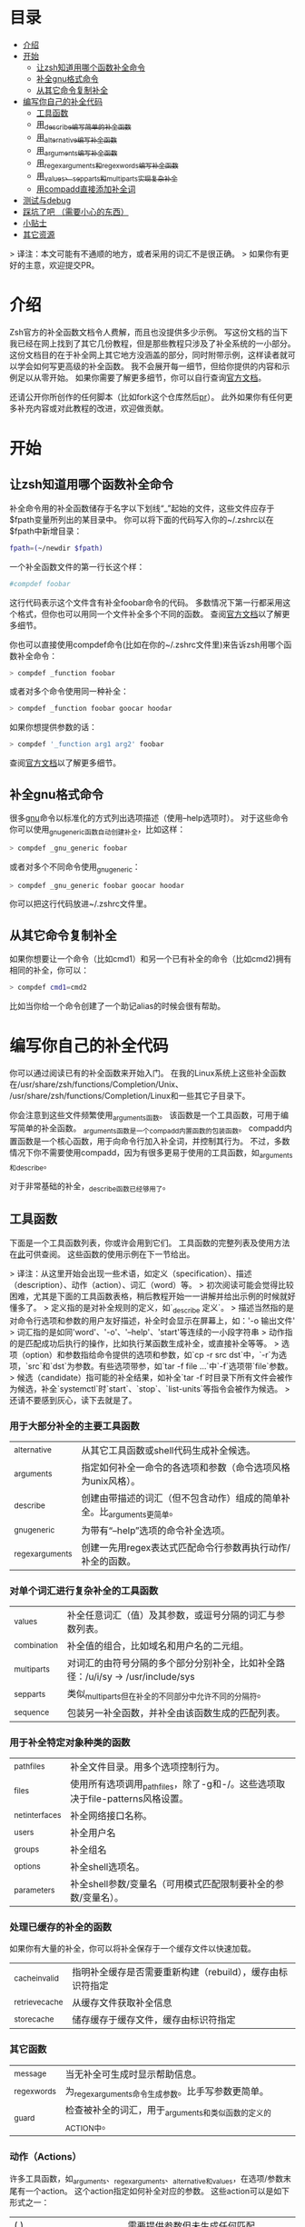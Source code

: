 * 目录
- [[#介绍][介绍]]
- [[#开始][开始]]
  - [[#让zsh知道用哪个函数补全命令][让zsh知道用哪个函数补全命令]]
  - [[#补全gnu格式命令][补全gnu格式命令]]
  - [[#从其它命令复制补全][从其它命令复制补全]]
- [[#编写你自己的补全代码][编写你自己的补全代码]]
  - [[#工具函数][工具函数]]
  - [[#用_describe编写简单的补全函数][用_describe编写简单的补全函数]]
  - [[#用_alternative编写补全函数][用_alternative编写补全函数]]
  - [[#用_arguments编写补全函数][用_arguments编写补全函数]]
  - [[#用_regex_arguments和_regex_words编写补全函数][用_regex_arguments和_regex_words编写补全函数]]
  - [[#用_values_sep_parts和_multi_parts实现复杂补全][用_values、_sep_parts和_multi_parts实现复杂补全]]
  - [[#用compadd直接添加补全词][用compadd直接添加补全词]]
- [[#测试与debug][测试与debug]]
- [[#踩坑了吧-需要小心的东西][踩坑了吧 （需要小心的东西）]]
- [[#小贴士][小贴士]]
- [[#其它资源][其它资源]]

> 译注：本文可能有不通顺的地方，或者采用的词汇不是很正确。
> 如果你有更好的主意，欢迎提交PR。

* 介绍
Zsh官方的补全函数文档令人费解，而且也没提供多少示例。
写这份文档的当下我已经在网上找到了其它几份教程，但是那些教程只涉及了补全系统的一小部分。
这份文档目的在于补全网上其它地方没涵盖的部分，同时附带示例，这样读者就可以学会如何写更高级的补全函数。
我不会展开每一细节，但给你提供的内容和示例足以从零开始。
如果你需要了解更多细节，你可以自行查询[[https://zsh.sourceforge.net/Doc/Release/Completion-System.html#Completion-System][官方文档]]。

还请公开你所创作的任何脚本（比如fork这个仓库然后[[id:64bcd501-b0f0-48c7-b8e2-07af708b95ec][pr]]）。
此外如果你有任何更多补充内容或对此教程的改进，欢迎做贡献。
* 开始
** 让zsh知道用哪个函数补全命令
补全命令用的补全函数储存于名字以下划线“_”起始的文件，这些文件应存于$fpath变量所列出的某目录中。
你可以将下面的代码写入你的~/.zshrc以在$fpath中新增目录：
#+BEGIN_SRC sh
fpath=(~/newdir $fpath)
#+END_SRC
一个补全函数文件的第一行长这个样：
#+BEGIN_SRC sh
#compdef foobar
#+END_SRC
这行代码表示这个文件含有补全foobar命令的代码。
多数情况下第一行都采用这个格式，但你也可以用同一个文件补全多个不同的函数。
查阅[[https://zsh.sourceforge.net/Doc/Release/Completion-System.html#Autoloaded-files][官方文档]]以了解更多细节。

你也可以直接使用compdef命令(比如在你的~/.zshrc文件里)来告诉zsh用哪个函数补全命令：
#+BEGIN_SRC sh
> compdef _function foobar
#+END_SRC
或者对多个命令使用同一种补全：
#+BEGIN_SRC sh
> compdef _function foobar goocar hoodar
#+END_SRC
如果你想提供参数的话：
#+BEGIN_SRC sh
> compdef '_function arg1 arg2' foobar
#+END_SRC
查阅[[https://zsh.sourceforge.net/Doc/Release/Completion-System.html#Functions-4][官方文档]]以了解更多细节。
** 补全gnu格式命令
很多[[https://www.gnu.org/][gnu]]命令以标准化的方式列出选项描述（使用--help选项时）。
对于这些命令你可以使用_gnu_generic函数自动创建补全，比如这样：
#+BEGIN_SRC sh
> compdef _gnu_generic foobar
#+END_SRC
或者对多个不同命令使用_gnu_generic：
#+BEGIN_SRC sh
> compdef _gnu_generic foobar goocar hoodar
#+END_SRC
你可以把这行代码放进~/.zshrc文件里。
** 从其它命令复制补全
如果你想要让一个命令（比如cmd1）和另一个已有补全的命令（比如cmd2)拥有相同的补全，你可以：
#+BEGIN_SRC sh
> compdef cmd1=cmd2
#+END_SRC
比如当你给一个命令创建了一个助记alias的时候会很有帮助。
* 编写你自己的补全代码
你可以通过阅读已有的补全函数来开始入门。
在我的Linux系统上这些补全函数在/usr/share/zsh/functions/Completion/Unix、
/usr/share/zsh/functions/Completion/Linux和一些其它子目录下。

你会注意到这些文件频繁使用_arguments函数。
该函数是一个工具函数，可用于编写简单的补全函数。
_arguments函数是一个compadd内置函数的包装函数。
compadd内置函数是一个核心函数，用于向命令行加入补全词，并控制其行为。
不过，多数情况下你不需要使用compadd，因为有很多更易于使用的工具函数，如_arguments和_describe。

对于非常基础的补全，_describe函数已经够用了。

** 工具函数
下面是一个工具函数列表，你或许会用到它们。
工具函数的完整列表及使用方法在[[https://zsh.sourceforge.net/Doc/Release/Completion-System.html#Completion-Functions][此]]可供查阅。
这些函数的使用示例在下一节给出。

> 译注：从这里开始会出现一些术语，如定义（specification）、描述（description）、动作（action）、词汇（word）等。
> 初次阅读可能会觉得比较困难，尤其是下面的工具函数表格，稍后教程开始一一讲解并给出示例的时候就好懂多了。
> 定义指的是对补全规则的定义，如`_describe 定义`。
> 描述当然指的是对命令行选项和参数的用户友好描述，补全时会显示在屏幕上，如：'-o  输出文件'
> 词汇指的是如同'word'、'-o'、'--help'、'start'等连续的一小段字符串
> 动作指的是匹配成功后执行的操作，比如执行某函数生成补全，或直接补全等等。
> 选项（option）和参数指给命令提供的选项和参数，如`cp -r src dst`中，`-r`为选项，`src`和`dst`为参数。有些选项带参，如`tar -f file ...`中`-f`选项带`file`参数。
> 候选（candidate）指可能的补全结果，如补全`tar -f`时目录下所有文件会被作为候选，补全`systemctl`时`start`、`stop`、`list-units`等指令会被作为候选。
> 还请不要感到灰心，读下去就是了。

*** 用于大部分补全的主要工具函数
| _alternative     | 从其它工具函数或shell代码生成补全候选。                                |
| _arguments       | 指定如何补全一命令的各选项和参数（命令选项风格为unix风格）。           |
| _describe        | 创建由带描述的词汇（但不包含动作）组成的简单补全。比_arguments更简单。 |
| _gnu_generic     | 为带有“--help”选项的命令补全选项。                                     |
| _regex_arguments | 创建一先用regex表达式匹配命令行参数再执行动作/补全的函数。             |
*** 对单个词汇进行复杂补全的工具函数
| _values      | 补全任意词汇（值）及其参数，或逗号分隔的词汇与参数列表。                           |
| _combination | 补全值的组合，比如域名和用户名的二元组。                                           |
| _multi_parts | 对词汇的由符号分隔的多个部分分别补全，比如补全路径：/u/i/sy -> /usr/include/sys    |
| _sep_parts   | 类似_multi_parts但在补全的不同部分中允许不同的分隔符。                             |
| _sequence    | 包装另一补全函数，并补全由该函数生成的匹配列表。                                   |
*** 用于补全特定对象种类的函数
| _path_files     | 补全文件目录。用多个选项控制行为。                                              |
| _files          | 使用所有选项调用_path_files，除了-g和-/。这些选项取决于file-patterns风格设置。  |
| _net_interfaces | 补全网络接口名称。                                                              |
| _users          | 补全用户名                                                                      |
| _groups         | 补全组名                                                                        |
| _options        | 补全shell选项名。                                                               |
| _parameters     | 补全shell参数/变量名（可用模式匹配限制要补全的参数/变量名）。                   |
*** 处理已缓存的补全的函数
如果你有大量的补全，你可以将补全保存于一个缓存文件以快速加载。
| _cache_invalid  | 指明补全缓存是否需要重新构建（rebuild），缓存由标识符指定   |
| _retrieve_cache | 从缓存文件获取补全信息                          |
| _store_cache    | 储存缓存于缓存文件，缓存由标识符指定            |
*** 其它函数
| _message     | 当无补全可生成时显示帮助信息。                               |
| _regex_words | 为_regex_arguments命令生成参数。比手写参数更简单。           |
| _guard       | 检查被补全的词汇，用于_arguments和类似函数的定义的ACTION中。 |
*** 动作（Actions）
许多工具函数，如_arguments、_regex_arguments、_alternative和_values，在选项/参数末尾有一个action。
这个action指定如何补全对应的参数。
这些action可以是如下形式之一：
| ( )                               | 需要提供参数但未生成任何匹配                                                          |
| (ITEM1 ITEM2)                     | 匹配列表                                                                              |
| ((ITEM1\:'DESC1' ITEM2\:'DESC2')) | 匹配列表，带有描述。引号必须和整个定义所使用的引号不同。                              |
| ->STRING                          | 将$state设为STRING然后继续（可在调用工具函数后用case语句检查$state的值）              |
| FUNCTION                          | 生成匹配或完成其它操作的函数的函数名，比如_files或_message                            |
| {EVAL-STRING}                     | 把字符串当作shell代码执行（evaluate）。可用于带参调用工具函数，如_values或_describe   |
| =ACTION                           | 在补全命令行中插入占位词汇不改变补全点。                                              |

并非所有的action种类都可用于使用action的工具函数。比如->STRING类不可用于_regex_arguments或_alternative函数。
** 用_describe编写简单的补全函数
_describe函数可以用于简单的补全，此类补全的选项/参数的位置与顺序无关紧要。
你只需用一个数组参数储存这些选项和其描述，然后将数组参数的名作为参数传入_describe。
下面的示例创建补全候选c和d（注意代码文件名应为_cmd，并且文件存于$fpath所列出的目录之下）。
#+BEGIN_SRC sh
#compdef cmd
local -a subcmds
subcmds=('c:c命令描述' 'd:d命令描述')
_describe 'command' subcmds
#+END_SRC

你可以像下面一样使用由双横杠分隔的列表，但注意实操时会混合匹配结果，所以不应该用于不同种类的补全候选：
#+BEGIN_SRC sh
local -a subcmds topics
subcmds=('c:c命令描述' 'd:d命令的描述')
topics=('e:e帮助主题的描述' 'f:f帮助主题的描述')
_describe 'command' subcmds -- topics
#+END_SRC

如果两个候选有相同的描述，_describe把它们集于一行，并确保描述严格按列对齐。
_describe函数可用在_alternative、_arguments或_regex_arguments的ACTION中。
在这种情况下你需要用括号将_describe和参数包起来，比如'TAG:DESCRIPTION:{_describe 'values' options}'
** 用_alternative编写补全函数
如同_describe，该函数进行简单补全，其选项/参数的顺序和位置并不重要。
然而，与_describe的固定匹配不同，_alternative可进一步调用函数生成补全候选。
此外，_alternative允许混合不同种类的补全候选。

关于参数，该函数接受一列定义（specification），每项定义的形式为“TAG:DESCRIPTION:ACTION”（即“标签:描述:动作”），其中TAG是一个标识补全匹配种类的特殊标签。
DESCRIPTION以标题（heading）的形式描述补全候选组，而ACTION是先前列出的动作种类之一（除了->STRING和=ACTION之外）。
例如：
#+BEGIN_SRC sh
_alternative 'arguments:自定义参数:(a b c)' 'files:文件名:_files'
#+END_SRC
第一个定义增加了补全候选a、b和c，而第二个定义调用_files函数以补全文件目录。

我们可以用反斜杠 \ 将不同定义分成几行并给每个自定义参数加入描述文字：
#+BEGIN_SRC sh
_alternative \
  'args:自定义参数:((a\:"描述a" b\:"描述b" c\:"描述c"))' \
  'files:文件名:_files'
#+END_SRC

如果我们想向_files传递参数，我们可以直接写在_files后面：
#+BEGIN_SRC sh
_alternative \
  'args:自定义参数:((a\:"描述a" b\:"描述b" c\:"描述c"))' \
  'files:文件名:_files -/'
#+END_SRC

如要用变量展开创建补全列表，必须用双引号将定义括起来，
如：
#+BEGIN_SRC sh
_alternative \
  "dirs:用户目录:($userdirs)" \
  "pids:进程ID:($(ps -A o pid=))"
#+END_SRC
在此例子中第一个定义加入$userdirs变量中的词汇，第二个定义执行'ps -A o pid='并获取pid表，pid表用作补全候选。
实操中，我们使用已有的_pids函数，而不是像上面那样手写。

我们可以在ACTION中使用_values等其它工具函数以完成更复杂的补全，如：
#+BEGIN_SRC sh
_alternative \
  "directories:用户目录:($userdirs)" \
  'options:逗号分隔选项: _values -s , letter a b c'
#+END_SRC
该示例补全$userdirs里的项目，以及用逗号分隔的、含有a、b和/或c的列表。
注意_values前面的空格。空格不可省略，因为_values不能接受标准compadd描述选项。

和_describe一样，_alternative可用作ACTION并作为_arguments或_regex_arguments的一部分。
** 用_arguments编写补全函数
只需要调用_arguments函数一次就可以创造出非常智能的补全函数。该函数本身就是用于处理这种带有带参选项的命令的。
如同_alternative函数，_arguments接受一列定义字符串参数。
这些定义字符串指定选项和任何对应的选项参数（如：-f 文件名），或命令参数。

简单的选项定义用'-OPT[DESCRIPTION]'（即'-选项[描述]'），比如：
#+BEGIN_SRC sh
_arguments '-s[排序后输出]' '--l[更多输出]' '-l[更多输出]'
#+END_SRC
选项参数可在选项描述后指定，形式用'-OPT[DESCRIPTION]:MESSAGE:ACTION'（即'-选项[描述]:消息:动作'）,
其中MESSAGE是待显示的信息，而ACTION可以是前面的动作（Actions）章节提到的任何形式。
比如：
#+BEGIN_SRC sh
_arguments '-f[输入文件]:文件名:_files'
#+END_SRC

命令参数定义用'N:MESSAGE:ACTION'（即'N:消息:动作'），其中N指定这是第N个命令参数，而MESSAGE和ACTION都和前面的一样。
如果N被省略，则其仅表示这是（在所有已定义的参数之后的）下一个参数。如果开头（在N后面）用的是双冒号，则参数非必需。
比如：
#+BEGIN_SRC sh
_arguments '-s[排序后输出]' '1:第一个参数:_net_interfaces' '::可选参数:_files' ':下一个参数:(a b c)'
#+END_SRC
这里第一个参数是网络接口，下一个可选参数是一个文件名，最后一个参数可以是a、b或c，而-s选项可以在任何位置被补全。

_arguments函数允许所有ACTION形式（在前面的动作(Actions)章节列出）。
这表示你可以用动作来选择case语句分支，如：
#+BEGIN_SRC sh
_arguments '-m[音乐文件]:文件名:->files' '-f[flags]:flag:->flags'
case "$state" in
    files)
        local -a music_files
        music_files=( Music/**/*.{mp3,wav,flac,ogg} )
        _multi_parts / music_files
        ;;
    flags)
        _values -s , 'flags' a b c d e
        ;;
esac
#+END_SRC
在此例子中指向音乐文件的路径被_multi_parts一步步地沿目录下降补全，
而flags被_values函数按照逗号分隔列表补全。

我已经介绍了_arguments定义的基础部分，你还可以定义互斥选项、重复选项和参数、以+开头的选项等。有关更多细节，查阅[[https://zsh.sourceforge.net/Doc/Release/Completion-System.html#Completion-System][官方文档]]。
同时你也可以看看本文末尾列出的教程，以及[[https://github.com/vapniks/zsh-completions/tree/master/src][src目录]]下的补全函数。
** 用_regex_arguments和_regex_words编写补全函数
如果你的命令行定义比较复杂，有多个可能的参数序列，那你可能需要_regex_arguments函数。
该函数也适用于有一系列跟着多个参数的关键词的情况。

_regex_arguments创建名字由第一个参数给出的补全函数。
因此你需要先调用_regex_arguments来创建补全函数，然后再调用该函数，比如：
#+BEGIN_SRC sh
_regex_arguments _cmd OTHER_ARGS..
_cmd "$@"
#+END_SRC

OTHER_ARGS（即“其它参数”）是一序列用于在命令行上匹配和补全词汇的定义。
这些序列可被'|'分隔来表示备选词汇序列。
你可以用任意嵌套深度的括号来指定备选序列，但括号必须带反斜杠前缀，如\( \)，或用引号括起来，如'(' ')'。

比如：
#+BEGIN_SRC sh
_regex_arguments _cmd 序列1 '|' 序列2 \( 序列2a '|' 序列2b \)
_cmd "$@"
#+END_SRC
该示例定义一个匹配序列1或序列2后跟着序列2a或序列2b的命令行。这种方式和正则表达式语法类似。

一个序列中的每个定义必须在开头包含一个/ PATTERN/ （即/ 模式/）部分，后跟着可选的':TAG:DESCRIPTION:ACTION'（即':标签:描述:动作'）部分。

每个PATTERN是一个匹配一命令行词汇的正则表达式。这些模式按顺序匹配，直到某个模式不匹配，不匹配的模式将执行对应的ACTION（动作）以进行补全。
注意，一定要有一个匹配命令自身的模式。
下面有对PATTERN（模式）更详细的解释。

':TAG:DESCRIPTION:ACTION'的使用方法和_alternative相同，只是开头多了个冒号“:”，并且前面列出的所有ACTION格式都可用。

例如：
#+BEGIN_SRC sh
_regex_arguments _cmd /$'[^\0]##\0'/ \( /$'word1(a|b|c)\0'/ ':word:first word:(word1a word1b word1c)' '|'\
   /$'word11(a|b|c)\0'/ ':word:first word:(word11a word11b word11c)' \( /$'word2(a|b|c)\0'/ ':word:second word:(word2a word2b word2c)'\
   '|' /$'word22(a|b|c)\0'/ ':word:second word:(word22a word22b word22c)' \) \)
_cmd "$@"
#+END_SRC
TODO 英文原文和例子有出入

在这个例子中第一个词可以是word1（即“词1”，下同）或者word11后紧跟a、b或c，并且如果第一个词含有11，则第二个词可以是word2后紧跟a、b或c，或一个文件名。

如果感觉太复杂，你也可以用更简单的_regex_words函数达到相同效果。
*** 模式
你可能注意到了上个例子中的/ PATTERN/和普通的正则表达式不太一样。
通常使用的是形如$'foo\0'的字符串参数。这是为了让\0表示成null字符，而zsh内部用来分隔词汇的也是null字符。
如果不在末尾包含\0的话，可能会无法匹配下一个词。如果你要把一个变量的值作为模式的一部分，你可以用双括号包起来，
这样变量就会展开，然后再在后面加个包含null字符的字符串参数，比如："$somevar"$'\0'（somevar即“某变量”）。

表示模式用的正则表达式语法和正常的正则表达式不太一样，但我也找不到有关的文档。
不过我还是试图搞清楚了这些特殊字符的意义：
| *  | 通配符 - 任何数量的字符                              |
| ?  | 通配符 - 单个字符                                    |
| #  | 零个或更多的上一个字符（和一般正则表达式里的*一样）  |
| ## | 一个或更多的上一个字符（和一般正则表达式里的+一样）  |
*** _regex_words
_regex_words函数比_regex_arguments更简单易用。
调用_regex_words后的结果可以存在变量里。

要用_regex_words创建一个定义（specification），你需要提供一个标签，后跟一段描述，后跟一个定义不同词汇的列表。
这些定义采用'WORD:DESCRIPTION:SPEC'（即'词汇:描述:定义'）的格式，WORD即待补全的词，DESCRIPTION是对应的描述，
SPEC可以是由_regex_words创建的另一个变量以指定当前词后的下一个词汇，也可以留空以表示没有更多的词。
比如：
#+BEGIN_SRC sh
_regex_words firstword '第一个词' 'word1a:词a:' 'word1b:词b:' 'word1c:词c'
#+END_SRC
该函数的返回结果将被存入$reply（reply即“回复”、“回应”）数组里，所以我们需要在$reply变化前将结果存进另一个数组里，如：
#+BEGIN_SRC sh
local -a firstword
_regex_words word 'The first word' 'word1a:a word:' 'word1b:b word:' 'word1c:c word'
firstword="$reply[@]"
#+END_SRC
firstword即“第一个词”。
然后我们可以把结果用在_regex_arguments里，如：
#+BEGIN_SRC sh
_regex_arguments _cmd /$'[^\0]##\0'/ "$firstword[@]"
_cmd "$@"
#+END_SRC
注意到我给命令自身也加了模式。

这里还有个更复杂的词汇，我们调用_regex_words以匹配不同词汇
#+BEGIN_SRC sh
local -a firstword firstword2 secondword secondword2
_regex_words word1 '第二个词' 'woo:鄧族' 'hoo:不关我事'
secondword=("$reply[@]")
_regex_words word2 '另一个第二个词' 'yee:汝' 'haa:很搞笑！'
secondword2=("$reply[@]")
_regex_words commands '第一个词' 'foo:做foo' 'man:yeah man' 'chu:at chu' # 译注：作者在自嗨，at chu除了比较像at you外没什么特殊意义
firstword=("$reply[@]")
_regex_words word4 '另一个第一个词' 'boo:吓死某人:$secondword' 'ga:嘤嘤嘤:$secondword'\
 'loo:上厕所:$secondword2'
firstword2=("$reply[@]")

_regex_arguments _hello /$'[^\0]##\0'/ "${firstword[@]}" "${firstword2[@]}"
_hello "$@"
#+END_SRC
在这个例子中第一个词可以是"foo"、"man"、"chu"、"boo"、"ga"或"loo"。
如果第一个词是"boo"或"ga"，那下一个词可以是"woo"或"hoo"，
而如果第一个词是"loo"则第二个词可以是"yee"或"haa"，其它情况下没有第二个词。

_ip函数是_regex_words的一个好用例。
** 用_values、_sep_parts和_multi_parts实现复杂补全
_values、_sep_parts和_multi_parts可以单独使用，也可以作为_alternative、_arguments或_regex_arguments定义里的ACTION。可以看看下面的例子。
查阅[[https://zsh.sourceforge.net/Doc/Release/Completion-System.html#Completion-System][官方文档]]以了解更多信息。

空格分隔的mp3文件列表：
#+BEGIN_SRC sh
_values 'mp3文件' ~/*.mp3
#+END_SRC

逗号分隔的会话id列表：
#+BEGIN_SRC sh
_values -s , '会话id' "${(uonzf)$(ps -A o sid=)}"
#+END_SRC

补全foo@news:woo、foo@news:laa或bar@news:woo等：
#+BEGIN_SRC sh
_sep_parts '(foo bar)' @ '(news ftp)' : '(woo laa)'
#+END_SRC

补全MAC地址，一次补全一个字节：
#+BEGIN_SRC sh
_multi_parts : '(00:11:22:33:44:55 00:23:34:45:56:67 00:23:45:56:67:78)'
#+END_SRC

** 用compadd直接添加补全词
你可以使用内置的compadd函数增加补全词，以获得更细致的控制。
这个函数有各种选项控制如何显示补全以及补全时如何替换命令行上的文字。
阅读[[https://zsh.sourceforge.net/Doc/Release/Completion-System.html#Completion-System][官方文档]]以获得更多细节。
这里我只给出几个简单的示例。

向补全列表里加入若干词汇：
#+BEGIN_SRC sh
compadd foo bar blah
#+END_SRC

同上但显示注释：
#+BEGIN_SRC sh
compadd -X '一些注释' foo bar blah
#+END_SRC

同上但在补全前自动插入"what_"前缀
#+BEGIN_SRC sh
compadd -P what_ foo bar blah
#+END_SRC

同上但补全后自动插入"_todo"后缀：
#+BEGIN_SRC sh
compadd -S _todo foo bar blah
#+END_SRC

同上但在后缀后打空格时自动移除"_todo"后缀：
#+BEGIN_SRC sh
compadd -P _todo -q foo bar blah
#+END_SRC

向补全数组$wordsarray（wordsarray即“词数组”）加入词汇
#+BEGIN_SRC sh
compadd -a wordsarray
#+END_SRC

* 测试与debug
重新加载补全函数：
#+BEGIN_SRC sh
> unfunction _func
> autoload -U _func
#+END_SRC

这些函数会提供有用的信息。
如果默认按键没有用，你可以尝试Alt+x然后再输入命令名。
| 函数            | 默认按键           | 作用                                                           |
|-----------------+--------------------+----------------------------------------------------------------|
| _complete_help  | Ctrl+x h           | 在当前光标位置补全时显示有关上下文名称、标签和补全函数的信息   |
| _complete_help  | Alt+2 Ctrl+x h     | 同上但显示更多信息                                             |
| _complete_debug | Ctrl+x ?           | 执行正常补全，但跟踪补全系统执行的shell命令并存入一个临时文件  |
* 踩坑了吧 （需要小心的东西）
记得在补全函数的文件开头加那行#compdef

_arguments或_regex_arguments的定义中要使用正确的引号：
如果定义中有变量要展开，用双引号，其它情况用单引号，
并且记得在ITEM（项目）描述处用不同的引号。（译注：见[[#动作Actions][动作（Actions）]]章节）

_arguments、_alternative、_regex_arguments等的定义处要在正确的地方使用正确数量的冒号“:”。

使用_regex_arguments时要记得在开头写匹配命令的模式（不需要加入匹配动作（action））。

记得在_regex_arguments的任何PATTERN（模式）参数后加上null字符$'\0'
* 小贴士
有时一个子命令后只会跟一个选项，这时zsh会在tab在子命令后按下时自动补全。如果你想要在补全前先列出选项和描述，
你可以向ACTION（动作）加入另一个空选项（比如\:），如':TAG:DESCRIPTION:((opt1\:"opt1描述" \:))'
注意这只对在定义参数中使用ACTION的工具函数（_arguments、_regex_arguments等）有效。

* 其它资源
[[https://wikimatze.de/writing-zsh-completion-for-padrino/][这]]是个展示_arguments函数的基本使用方法的教程，短小精悍，
而[[https://web.archive.org/web/20190411104837/http://www.linux-mag.com/id/1106/][这]]是_arguments函数的稍稍更进阶的教程。
[[https://zsh.sourceforge.net/Doc/Release/Completion-System.html#Completion-System][这]]是zshcompsys手册页（man page）。
